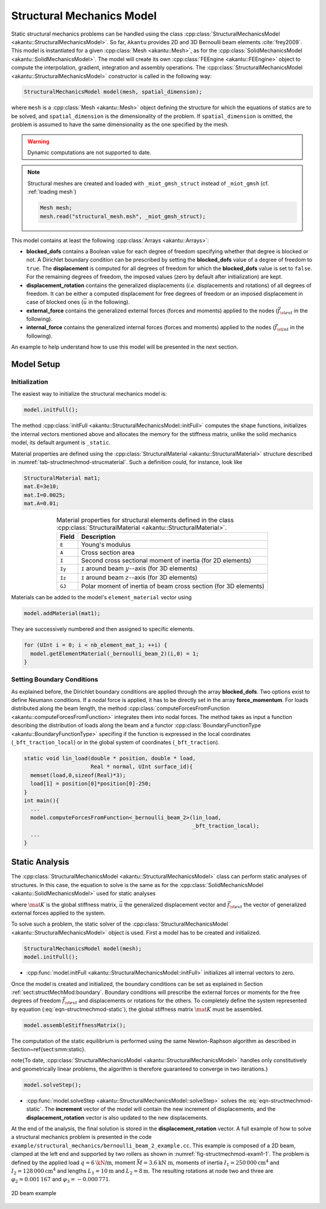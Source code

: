 Structural Mechanics Model
==========================

Static structural mechanics problems can be handled using the class
:cpp:class:`StructuralMechanicsModel <akantu::StructuralMechanicsModel>`. So
far, ``Akantu`` provides 2D and 3D Bernoulli beam elements :cite:`frey2009`.
This model is instantiated for a given :cpp:class:`Mesh <akantu::Mesh>`, as for
the :cpp:class:`SolidMechanicsModel <akantu::SolidMechanicsModel>`. The model
will create its own :cpp:class:`FEEngine <akantu::FEEngine>` object to compute
the interpolation, gradient, integration and assembly operations. The
:cpp:class:`StructuralMechanicsModel <akantu::StructuralMechanicsModel>`
constructor is called in the following way:

.. code-block:: c++

   StructuralMechanicsModel model(mesh, spatial_dimension);

where ``mesh`` is a :cpp:class:`Mesh <akantu::Mesh>` object defining the structure for
which the equations of statics are to be solved, and
``spatial_dimension`` is the dimensionality of the problem.  If
``spatial_dimension`` is omitted, the problem is assumed to have
the same dimensionality as the one specified by the mesh.

.. warning::
   Dynamic computations are not supported to date.

.. note::
   Structural meshes are created and loaded
   with ``_miot_gmsh_struct`` instead  of ``_miot_gmsh`` (cf. :ref:`loading mesh`)

   .. code-block:: c++

      Mesh mesh;
      mesh.read("structural_mesh.msh", _miot_gmsh_struct);


This model contains at least the following :cpp:class:`Arrays <akantu::Arrays>`:

- **blocked_dofs** contains a Boolean value for each degree of
  freedom specifying whether that degree is blocked or not. A
  Dirichlet boundary condition can be prescribed by setting the
  **blocked_dofs** value of a degree of freedom to
  ``true``. The **displacement** is computed for all degrees
  of freedom for which the **blocked_dofs** value is set to
  ``false``. For the remaining degrees of freedom, the imposed
  values (zero by default after initialization) are kept.

- **displacement_rotation** contains the generalized displacements (*i.e.* displacements and rotations) of all degrees of freedom. It can be either a computed displacement for free degrees of freedom or an imposed displacement in case of blocked ones (:math:`\vec{u}` in the following).

- **external_force** contains the generalized external forces (forces and moments) applied to the nodes (:math:`\vec{f_{\st{ext}}}` in the following).

- **internal_force** contains the generalized internal forces (forces and moments) applied to the nodes (:math:`\vec{f_{\st{int}}}` in the following).

An example to help understand how  to use this model will be presented in the
next section.

.. _sec:structMechMod:setup:

Model Setup
-----------

Initialization
``````````````

The easiest way to initialize the structural mechanics model is:

.. code-block:: c++

   model.initFull();

The method :cpp:class:`initFull <akantu::StructuralMechanicsModel::initFull>` computes the shape
functions, initializes the internal vectors mentioned above and allocates the
memory for the stiffness matrix, unlike the solid mechanics model, its default
argument is ``_static``.

Material properties are defined using the :cpp:class:`StructuralMaterial
<akantu::StructuralMaterial>` structure described in
:numref:`tab-structmechmod-strucmaterial`. Such a definition could, for
instance, look like

.. code-block:: c++

   StructuralMaterial mat1;
   mat.E=3e10;
   mat.I=0.0025;
   mat.A=0.01;

.. _tab-structmechmod-strucmaterial:

.. table:: Material properties  for structural elements  defined in the class :cpp:class:`StructuralMaterial <akantu::StructuralMaterial>`.
   :align: center

   ======  ======
   Field   Description
   ======  ======
   ``E``   Young's  modulus
   ``A``   Cross  section  area
   ``I``   Second cross sectional  moment of inertia (for 2D elements)
   ``Iy``  ``I``  around beam :math:`y`--axis (for 3D elements)
   ``Iz``  ``I``  around beam :math:`z`--axis (for 3D elements)
   ``GJ``  Polar  moment of inertia  of beam  cross section (for 3D elements)
   ======  ======

Materials can be added to the model's ``element_material`` vector using

.. code-block:: c++

  model.addMaterial(mat1);

They are successively numbered and then assigned to specific elements.

.. code-block:: c++

   for (UInt i = 0; i < nb_element_mat_1; ++i) {
     model.getElementMaterial(_bernoulli_beam_2)(i,0) = 1;
   }


.. _sect:structMechMod:boundary:

Setting Boundary Conditions
```````````````````````````
As explained before, the Dirichlet boundary conditions are applied through the
array **blocked_dofs**. Two options exist to define Neumann conditions.
If a nodal force is applied, it has to be directly set in the array
**force_momentum**. For loads distributed along the beam length, the
method :cpp:class:`computeForcesFromFunction <akantu::computeForcesFromFunction>` integrates them into nodal forces.  The
method takes as input a function describing the distribution of loads along the
beam and a functor :cpp:class:`BoundaryFunctionType <akantu::BoundaryFunctionType>` specifing if the function is expressed in the local coordinates (``_bft_traction_local``) or in the
global system of coordinates (``_bft_traction``).

.. code-block:: c++

   static void lin_load(double * position, double * load,
                        Real * normal, UInt surface_id){
     memset(load,0,sizeof(Real)*3);
     load[1] = position[0]*position[0]-250;
   }
   int main(){
     ...
     model.computeForcesFromFunction<_bernoulli_beam_2>(lin_load,
                                                        _bft_traction_local);
     ...
   }


.. _sect:structMechMod:static:

Static Analysis
---------------

The :cpp:class:`StructuralMechanicsModel <akantu::StructuralMechanicsModel>` class can perform static analyses of structures.  In this case, the equation to solve is the same as for the :cpp:class:`SolidMechanicsModel <akantu::SolidMechanicsModel>` used for static analyses

.. math:: \mat{K} \vec{u} = \vec{f_{\st{ext}}}~,
   :label: eqn-structmechmod-static

where :math:`\mat{K}` is the global stiffness matrix, :math:`\vec{u}` the
generalized displacement vector and :math:`\vec{f_{\st{ext}}}` the vector of
generalized external forces applied to the system.

To solve such a problem, the static solver of the
:cpp:class:`StructuralMechanicsModel <akantu::StructuralMechanicsModel>` object
is used. First a model has to be created and initialized.

.. code-block:: c++

   StructuralMechanicsModel model(mesh);
   model.initFull();

- :cpp:func:`model.initFull <akantu::StructuralMechanicsModel::initFull>` initializes all
  internal vectors to zero.

Once the model is created and initialized, the boundary conditions can be set as explained in Section :ref:`sect:structMechMod:boundary`. Boundary conditions will prescribe the external forces or moments for the free degrees of freedom :math:`\vec{f_{\st{ext}}}` and displacements or rotations for the others.  To completely define the system represented by equation (:eq:`eqn-structmechmod-static`), the global stiffness matrix :math:`\mat{K}` must be assembled.

.. code-block:: c++

   model.assembleStiffnessMatrix();

The computation of the static equilibrium is performed using the same
Newton-Raphson algorithm as described in
Section~\ref{sect:smm:static}.

\note{To date, :cpp:class:`StructuralMechanicsModel
<akantu::StructuralMechanicsModel>` handles only constitutively and
geometrically linear problems, the algorithm is therefore guaranteed to converge
in two iterations.}

.. code-block:: c++

   model.solveStep();

- :cpp:func:`model.solveStep <akantu::StructuralMechanicsModel::solveStep>` solves the :eq:`eqn-structmechmod-static`.
  The **increment** vector of the model will contain the new
  increment of displacements, and the **displacement_rotation**
  vector is also updated to the new displacements.

At the end of the analysis, the final solution is stored in the
**displacement_rotation** vector. A full example of how to solve a structural
mechanics problem is presented in the code
``example/structural_mechanics/bernoulli_beam_2_example.cc``. This example is
composed of a 2D beam, clamped at the left end and supported by two rollers as
shown in :numref:`fig-structmechmod-exam1-1`. The problem is defined by the
applied load :math:`q=6 \text{\kN/m}`, moment :math:`\bar{M} = 3.6 \text{kN m}`,
moments of inertia :math:`I_1 = 250\,000 \text{cm}^4` and :math:`I_2 = 128\,000
\text{cm}^4` and lengths :math:`L_1 = 10\text{m}` and :math:`L_2 = 8\text{m}`.
The resulting rotations at node two and three are :math:`\varphi_2 = 0.001\,167`
and :math:`\varphi_3 = -0.000\,771`.

.. _fig-structmechmod-exam1-1:

.. figure:: figures/beam_example.svg
   :align: center

   2D beam example
